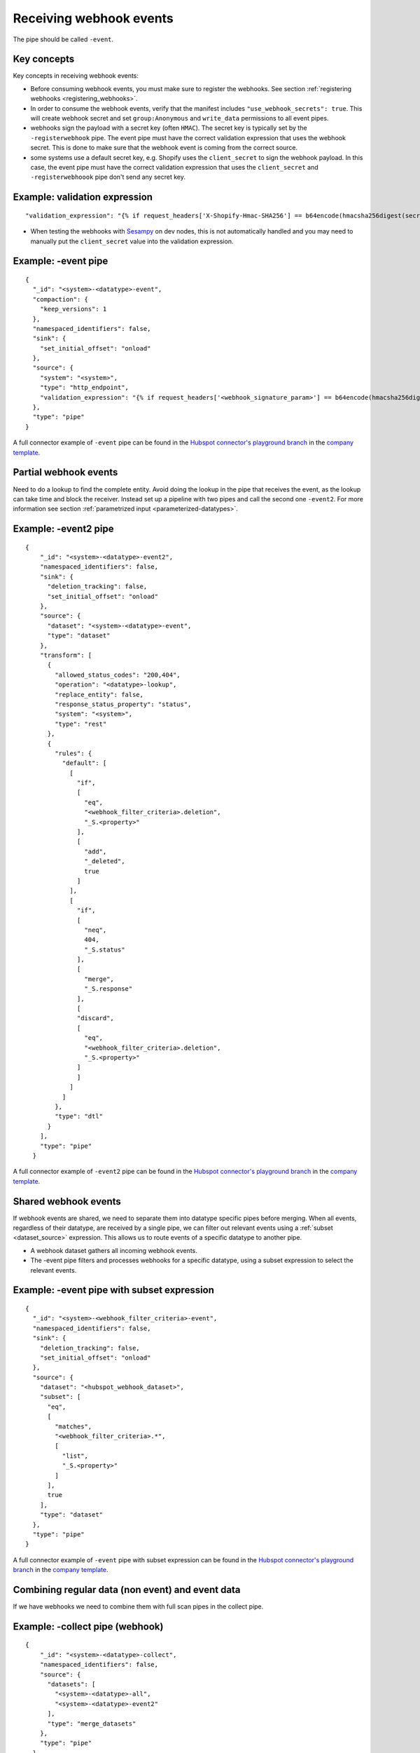 .. _receive_webhook_events:

Receiving webhook events
========================

The pipe should be called ``-event``.

Key concepts
------------
Key concepts in receiving webhook events:

* Before consuming webhook events, you must make sure to register the webhooks. See section :ref:`registering webhooks <registering_webhooks>`.
* In order to consume the webhook events, verify that the manifest includes ``"use_webhook_secrets": true``. This will create webhook secret and set ``group:Anonymous`` and ``write_data`` permissions to all event pipes.
* webhooks sign the payload with a secret key (often ``HMAC``). The secret key is typically set by the ``-registerwebhook`` pipe. The event pipe must have the correct validation expression that uses the webhook secret. This is done to make sure that the webhook event is coming from the correct source.
* some systems use a default secret key, e.g. Shopify uses the ``client_secret`` to sign the webhook payload. In this case, the event pipe must have the correct validation expression that uses the ``client_secret`` and ``-registerwebhoook`` pipe don't send any secret key.

Example: validation expression
------------------------------

::

   "validation_expression": "{% if request_headers['X-Shopify-Hmac-SHA256'] == b64encode(hmacsha256digest(secret('oauth_client_secret'), request_body)) %}{% else %}FAIL!{% endif %}"

* When testing the webhooks with `Sesampy <https://github.com/sesam-community/sesam-py/blob/master/README.md>`__ on dev nodes, this is not automatically handled and you may need to manually put the ``client_secret`` value into the validation expression.

Example: -event pipe
--------------------

::

  {
    "_id": "<system>-<datatype>-event",
    "compaction": {
      "keep_versions": 1
    },
    "namespaced_identifiers": false,
    "sink": {
      "set_initial_offset": "onload"
    },
    "source": {
      "system": "<system>",
      "type": "http_endpoint",
      "validation_expression": "{% if request_headers['<webhook_signature_param>'] == b64encode(hmacsha256digest(secret('webhook_secret'), request_body)) %}{% else %}FAIL!{% endif %}"
    },
    "type": "pipe"
  }

A full connector example of ``-event`` pipe can be found in the `Hubspot connector's playground branch <https://github.com/sesam-io/hubspot-connector/blob/playground>`__ in the `company template <https://github.com/sesam-io/hubspot-connector/blob/playground/templates/company.json>`__.

Partial webhook events
----------------------

Need to do a lookup to find the complete entity. Avoid doing the lookup in the pipe that receives the event, as the lookup can take time and block the receiver. Instead set up a pipeline with two pipes and call the second one ``-event2``. For more information see section :ref:`parametrized input <parameterized-datatypes>`.

Example: -event2 pipe
----------------------

::

  {
      "_id": "<system>-<datatype>-event2",
      "namespaced_identifiers": false,
      "sink": {
        "deletion_tracking": false,
        "set_initial_offset": "onload"
      },
      "source": {
        "dataset": "<system>-<datatype>-event",
        "type": "dataset"
      },
      "transform": [
        {
          "allowed_status_codes": "200,404",
          "operation": "<datatype>-lookup",
          "replace_entity": false,
          "response_status_property": "status",
          "system": "<system>",
          "type": "rest"
        },
        {
          "rules": {
            "default": [
              [
                "if",
                [
                  "eq",
                  "<webhook_filter_criteria>.deletion",
                  "_S.<property>"
                ],
                [
                  "add",
                  "_deleted",
                  true
                ]
              ],
              [
                "if",
                [
                  "neq",
                  404,
                  "_S.status"
                ],
                [
                  "merge",
                  "_S.response"
                ],
                [
                "discard",
                [
                  "eq",
                  "<webhook_filter_criteria>.deletion",
                  "_S.<property>"
                ]
                ]
              ]
            ]
          },
          "type": "dtl"
        }
      ],
      "type": "pipe"
    }

A full connector example of ``-event2`` pipe can be found in the `Hubspot connector's playground branch <https://github.com/sesam-io/hubspot-connector/blob/playground>`__ in the `company template <https://github.com/sesam-io/hubspot-connector/blob/playground/templates/company.json>`__.

Shared webhook events
---------------------

If webhook events are shared, we need to separate them into datatype specific pipes before merging. When all events, regardless of their datatype, are received by a single pipe, we can filter out relevant events using a :ref:`subset <dataset_source>` expression. This allows us to route events of a specific datatype to another pipe.

* A webhook dataset gathers all incoming webhook events.
* The -event pipe filters and processes webhooks for a specific datatype, using a subset expression to select the relevant events.

Example: -event pipe with subset expression
-------------------------------------------

::

  {
    "_id": "<system>-<webhook_filter_criteria>-event",
    "namespaced_identifiers": false,
    "sink": {
      "deletion_tracking": false,
      "set_initial_offset": "onload"
    },
    "source": {
      "dataset": "<hubspot_webhook_dataset>",
      "subset": [
        "eq",
        [
          "matches",
          "<webhook_filter_criteria>.*",
          [
            "list",
            "_S.<property>"
          ]
        ],
        true
      ],
      "type": "dataset"
    },
    "type": "pipe"
  }

A full connector example of ``-event`` pipe with subset expression can be found in the `Hubspot connector's playground branch <https://github.com/sesam-io/hubspot-connector/blob/playground>`__ in the `company template <https://github.com/sesam-io/hubspot-connector/blob/playground/templates/company.json>`__.


Combining regular data (non event) and event data
-------------------------------------------------

If we have webhooks we need to combine them with full scan pipes in the collect pipe.

Example: -collect pipe (webhook)
--------------------------------

::

  {
      "_id": "<system>-<datatype>-collect",
      "namespaced_identifiers": false,
      "source": {
        "datasets": [
          "<system>-<datatype>-all",
          "<system>-<datatype>-event2"
        ],
        "type": "merge_datasets"
      },
      "type": "pipe"
    }

A full connector example of ``-collect`` pipe can be found in the `Hubspot connector's playground branch <https://github.com/sesam-io/hubspot-connector/blob/playground>`__ in the `company template <https://github.com/sesam-io/hubspot-connector/blob/playground/templates/company.json>`__.

